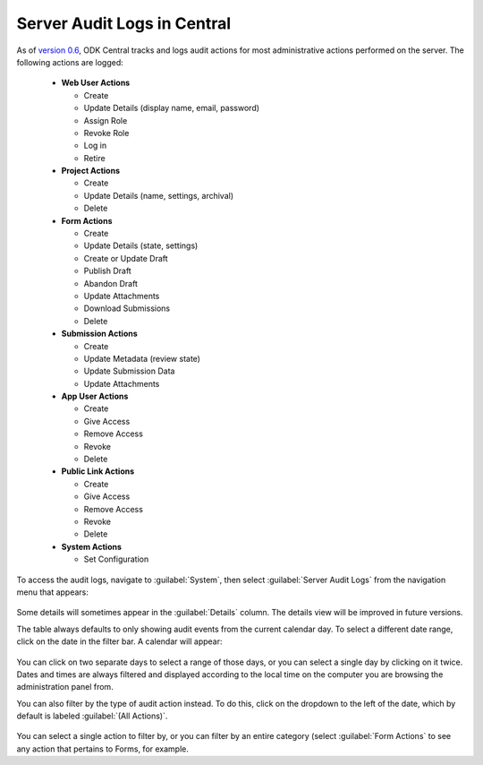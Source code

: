 .. _central_server_audits:

Server Audit Logs in Central
============================

As of `version 0.6 <https://github.com/getodk/central/releases/tag/v0.6.0-beta.0>`_, ODK Central tracks and logs audit actions for most administrative actions performed on the server. The following actions are logged:

 - **Web User Actions**

   - Create
   - Update Details (display name, email, password)
   - Assign Role
   - Revoke Role
   - Log in
   - Retire

 - **Project Actions**

   - Create
   - Update Details (name, settings, archival)
   - Delete

 - **Form Actions**

   - Create
   - Update Details (state, settings)
   - Create or Update Draft
   - Publish Draft
   - Abandon Draft
   - Update Attachments
   - Download Submissions
   - Delete

 - **Submission Actions**

   - Create
   - Update Metadata (review state)
   - Update Submission Data
   - Update Attachments

 - **App User Actions**

   - Create
   - Give Access
   - Remove Access
   - Revoke
   - Delete

 - **Public Link Actions**

   - Create
   - Give Access
   - Remove Access
   - Revoke
   - Delete

 - **System Actions**

   - Set Configuration

To access the audit logs, navigate to :guilabel:`System`, then select :guilabel:`Server Audit Logs` from the navigation menu that appears:

   .. image:: /img/central-server-audits/overview.png

Some details will sometimes appear in the :guilabel:`Details` column. The details view will be improved in future versions.

The table always defaults to only showing audit events from the current calendar day. To select a different date range, click on the date in the filter bar. A calendar will appear:

   .. image:: /img/central-server-audits/filter-date.png

You can click on two separate days to select a range of those days, or you can select a single day by clicking on it twice. Dates and times are always filtered and displayed according to the local time on the computer you are browsing the administration panel from.

You can also filter by the type of audit action instead. To do this, click on the dropdown to the left of the date, which by default is labeled :guilabel:`(All Actions)`.

   .. image:: /img/central-server-audits/filter-category.png

You can select a single action to filter by, or you can filter by an entire category (select :guilabel:`Form Actions` to see any action that pertains to Forms, for example.

